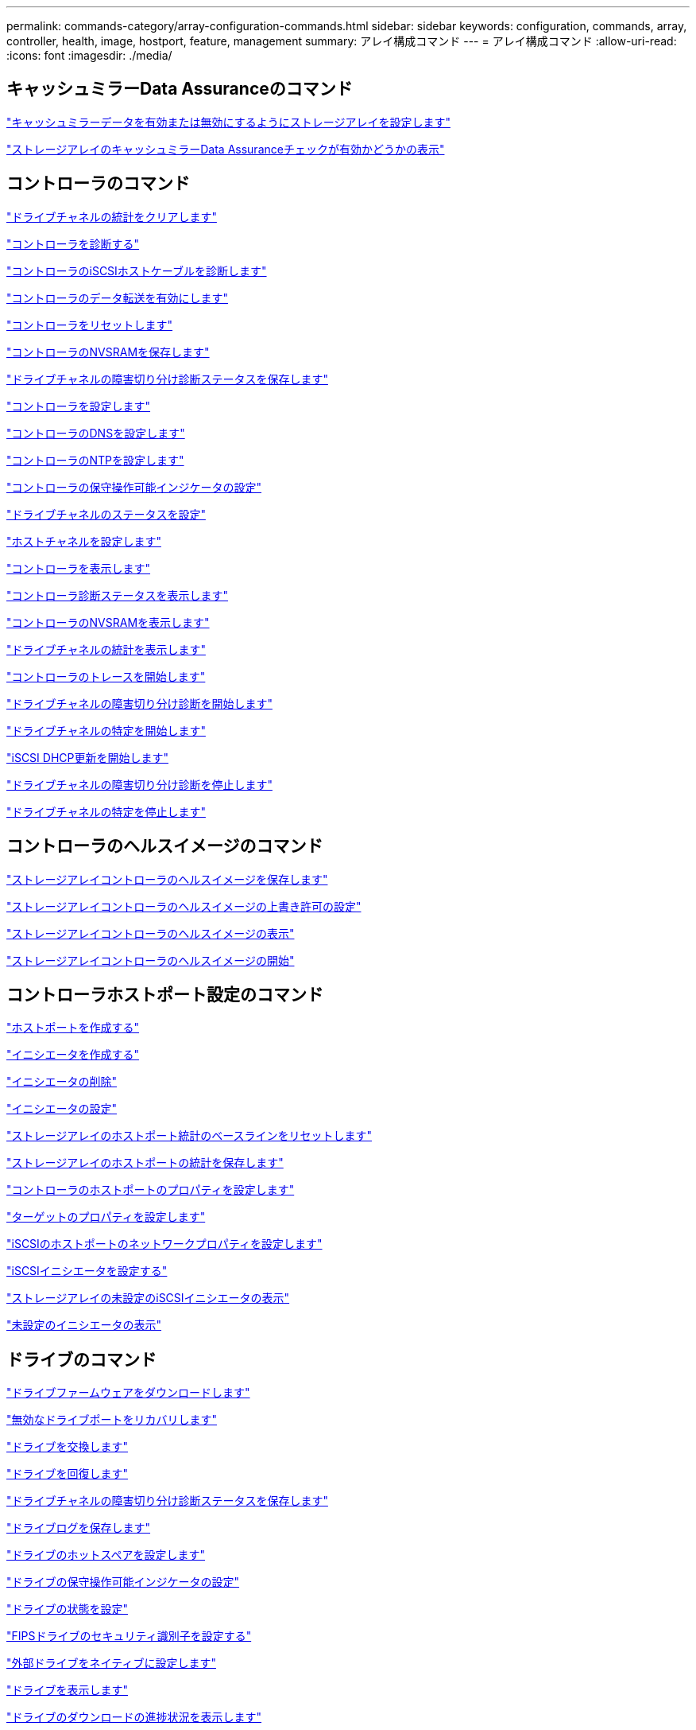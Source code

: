 ---
permalink: commands-category/array-configuration-commands.html 
sidebar: sidebar 
keywords: configuration, commands, array, controller, health, image, hostport, feature, management 
summary: アレイ構成コマンド 
---
= アレイ構成コマンド
:allow-uri-read: 
:icons: font
:imagesdir: ./media/




== キャッシュミラーData Assuranceのコマンド

link:../commands-a-z/set-storagearray-cachemirrordataassurancecheckenable.html["キャッシュミラーデータを有効または無効にするようにストレージアレイを設定します"]

link:../commands-a-z/show-storagearray-cachemirrordataassurancecheckenable.html["ストレージアレイのキャッシュミラーData Assuranceチェックが有効かどうかの表示"]



== コントローラのコマンド

link:../commands-a-z/clear-alldrivechannels-stats.html["ドライブチャネルの統計をクリアします"]

link:../commands-a-z/diagnose-controller.html["コントローラを診断する"]

link:../commands-a-z/diagnose-controller-iscsihostport.html["コントローラのiSCSIホストケーブルを診断します"]

link:../commands-a-z/enable-controller-datatransfer.html["コントローラのデータ転送を有効にします"]

link:../commands-a-z/reset-controller.html["コントローラをリセットします"]

link:../commands-a-z/save-controller-nvsram-file.html["コントローラのNVSRAMを保存します"]

link:../commands-a-z/save-drivechannel-faultdiagnostics-file.html["ドライブチャネルの障害切り分け診断ステータスを保存します"]

link:../commands-a-z/set-controller.html["コントローラを設定します"]

link:../commands-a-z/set-controller-dnsservers.html["コントローラのDNSを設定します"]

link:../commands-a-z/set-controller-ntpservers.html["コントローラのNTPを設定します"]

link:../commands-a-z/set-controller-service-action-allowed-indicator.html["コントローラの保守操作可能インジケータの設定"]

link:../commands-a-z/set-drivechannel.html["ドライブチャネルのステータスを設定"]

link:../commands-a-z/set-hostchannel.html["ホストチャネルを設定します"]

link:../commands-a-z/show-controller.html["コントローラを表示します"]

link:../commands-a-z/show-controller-diagnostic-status.html["コントローラ診断ステータスを表示します"]

link:../commands-a-z/show-controller-nvsram.html["コントローラのNVSRAMを表示します"]

link:../commands-a-z/show-drivechannel-stats.html["ドライブチャネルの統計を表示します"]

link:../commands-a-z/start-controller.html["コントローラのトレースを開始します"]

link:../commands-a-z/start-drivechannel-faultdiagnostics.html["ドライブチャネルの障害切り分け診断を開始します"]

link:../commands-a-z/start-drivechannel-locate.html["ドライブチャネルの特定を開始します"]

link:../commands-a-z/start-controller-iscsihostport-dhcprefresh.html["iSCSI DHCP更新を開始します"]

link:../commands-a-z/stop-drivechannel-faultdiagnostics.html["ドライブチャネルの障害切り分け診断を停止します"]

link:../commands-a-z/stop-drivechannel-locate.html["ドライブチャネルの特定を停止します"]



== コントローラのヘルスイメージのコマンド

link:../commands-a-z/save-storagearray-controllerhealthimage.html["ストレージアレイコントローラのヘルスイメージを保存します"]

link:../commands-a-z/set-storagearray-controllerhealthimageallowoverwrite.html["ストレージアレイコントローラのヘルスイメージの上書き許可の設定"]

link:../commands-a-z/show-storagearray-controllerhealthimage.html["ストレージアレイコントローラのヘルスイメージの表示"]

link:../commands-a-z/start-storagearray-controllerhealthimage-controller.html["ストレージアレイコントローラのヘルスイメージの開始"]



== コントローラホストポート設定のコマンド

link:../commands-a-z/create-hostport.html["ホストポートを作成する"]

link:../commands-a-z/create-initiator.html["イニシエータを作成する"]

link:../commands-a-z/delete-initiator.html["イニシエータの削除"]

link:../commands-a-z/set-initiator.html["イニシエータの設定"]

link:../commands-a-z/reset-storagearray-hostportstatisticsbaseline.html["ストレージアレイのホストポート統計のベースラインをリセットします"]

link:../commands-a-z/save-storagearray-hostportstatistics.html["ストレージアレイのホストポートの統計を保存します"]

link:../commands-a-z/set-controller-hostport.html["コントローラのホストポートのプロパティを設定します"]

link:../commands-a-z/set-target.html["ターゲットのプロパティを設定します"]

link:../commands-a-z/set-controller-iscsihostport.html["iSCSIのホストポートのネットワークプロパティを設定します"]

link:../commands-a-z/set-iscsiinitiator.html["iSCSIイニシエータを設定する"]

link:../commands-a-z/show-storagearray-unconfigurediscsiinitiators.html["ストレージアレイの未設定のiSCSIイニシエータの表示"]

link:../commands-a-z/show-storagearray-unconfiguredinitiators.html["未設定のイニシエータの表示"]



== ドライブのコマンド

link:../commands-a-z/download-drive-firmware.html["ドライブファームウェアをダウンロードします"]

link:../commands-a-z/recover-disabled-driveports.html["無効なドライブポートをリカバリします"]

link:../commands-a-z/replace-drive-replacementdrive.html["ドライブを交換します"]

link:../commands-a-z/revive-drive.html["ドライブを回復します"]

link:../commands-a-z/save-drivechannel-faultdiagnostics-file.html["ドライブチャネルの障害切り分け診断ステータスを保存します"]

link:../commands-a-z/save-alldrives-logfile.html["ドライブログを保存します"]

link:../commands-a-z/set-drive-hotspare.html["ドライブのホットスペアを設定します"]

link:../commands-a-z/set-drive-serviceallowedindicator.html["ドライブの保守操作可能インジケータの設定"]

link:../commands-a-z/set-drive-operationalstate.html["ドライブの状態を設定"]

link:../commands-a-z/set-drive-securityid.html["FIPSドライブのセキュリティ識別子を設定する"]

link:../commands-a-z/set-drive-nativestate.html["外部ドライブをネイティブに設定します"]

link:../commands-a-z/show-alldrives.html["ドライブを表示します"]

link:../commands-a-z/show-alldrives-downloadprogress.html["ドライブのダウンロードの進捗状況を表示します"]

link:../commands-a-z/show-alldrives-performancestats.html["ドライブのパフォーマンス統計を表示します"]

link:../commands-a-z/show-replaceabledrives.html["交換可能ドライブを表示します"]

link:../commands-a-z/start-drivechannel-faultdiagnostics.html["ドライブチャネルの障害切り分け診断を開始します"]

link:../commands-a-z/start-drive-initialize.html["ドライブの初期化を開始します"]

link:../commands-a-z/start-drive-locate.html["ドライブの特定を開始します"]

link:../commands-a-z/start-drive-reconstruct.html["ドライブの再構築を開始します"]

link:../commands-a-z/start-secureerase-drive.html["セキュアドライブの消去を開始します"]

link:../commands-a-z/stop-drivechannel-faultdiagnostics.html["ドライブチャネルの障害切り分け診断を停止します"]

link:../commands-a-z/stop-drive-locate.html["ドライブの特定を停止します"]



== 機能管理コマンド

link:../commands-a-z/disable-storagearray.html["ストレージアレイの機能を無効にします"]

link:../commands-a-z/enable-storagearray-feature-file.html["ストレージアレイの機能を有効にします"]

link:../commands-a-z/set-storagearray-autoloadbalancingenable.html["自動ロードバランシングを有効または無効にするストレージアレイの設定"]

link:../commands-a-z/show-storagearray.html["ストレージアレイを表示します"]



== 入出力コントローラ（IOC）ダンプのコマンド

link:../commands-a-z/save-ioclog.html["入出力コントローラ（IOC）ダンプを保存します"]

link:../commands-a-z/start-ioclog.html["入出力コントローラ（IOC）ダンプを開始します"]



== 動作不良ドライブ（MBD）のコマンド

link:../commands-a-z/replace-drive-replacementdrive.html["ドライブを交換します"]

link:../commands-a-z/reset-drive.html["ドライブをリセットします"]

link:../commands-a-z/set-drive-operationalstate.html["ドライブの状態を設定"]

link:../commands-a-z/stop-drive-replace.html["ドライブ交換を停止します"]



== オフロードデータ転送（ODX）のコマンド

link:../commands-a-z/set-storagearray-odxenabled.html["ODX を有効または無効にします"]

link:../commands-a-z/set-storagearray-vaaienabled.html["VAAIを有効または無効にします"]

link:../commands-a-z/show-storagearray-odxsetting.html["ストレージアレイのODX設定の表示"]



== リポジトリボリュームの分析のコマンド

link:../commands-a-z/check-repositoryconsistency.html["リポジトリの整合性を確認します"]



== セッションのコマンド

link:../commands-a-z/set-session-erroraction.html["セッションを設定します"]



== ストレージアレイのコマンド

link:../commands-a-z/activate-storagearray-firmware.html["ストレージアレイのファームウェアをアクティブ化します"]

link:../commands-a-z/add-certificate-from-array.html["アレイから証明書を追加します"]

link:../commands-a-z/add-certificate-from-file.html["ファイルから証明書を追加します"]

link:../commands-a-z/autoconfigure-storagearray.html["ストレージアレイを自動設定します"]

link:../commands-a-z/autoconfigure-storagearray-hotspares.html["ストレージアレイのホットスペアを自動設定します"]

link:../commands-a-z/clear-storagearray-configuration.html["ストレージアレイの構成のクリア"]

link:../commands-a-z/clear-storagearray-eventlog.html["ストレージアレイイベントログをクリアします"]

link:../commands-a-z/clear-storagearray-firmwarependingarea.html["ストレージアレイのファームウェア保留領域のクリア"]

link:../commands-a-z/clear-storagearray-recoverymode.html["ストレージアレイのリカバリモードをクリアします"]

link:../commands-a-z/create-storagearray-securitykey.html["ストレージアレイのセキュリティキーを作成します"]

link:../commands-a-z/delete-certificates.html["証明書を削除します"]

link:../commands-a-z/disable-storagearray-externalkeymanagement-file.html["外部セキュリティキー管理を無効にします"]

link:../commands-a-z/disable-storagearray.html["ストレージアレイの機能を無効にします"]

link:../commands-a-z/download-storagearray-drivefirmware-file.html["ストレージアレイのドライブファームウェアをダウンロードします"]

link:../commands-a-z/download-storagearray-firmware.html["ストレージアレイのファームウェア/ NVSRAMをダウンロードします"]

link:../commands-a-z/download-storagearray-nvsram.html["ストレージアレイのNVSRAMをダウンロードします"]

link:../commands-a-z/enable-storagearray-externalkeymanagement-file.html["外部セキュリティキー管理を有効にします"]

link:../commands-a-z/set-storagearray-hostconnectivityreporting.html["ホスト接続レポートの有効化または無効化"]

link:../commands-a-z/enable-storagearray-feature-file.html["ストレージアレイの機能を有効にします"]

link:../commands-a-z/export-storagearray-securitykey.html["ストレージアレイのセキュリティキーをエクスポートします"]

link:../commands-a-z/import-storagearray-securitykey-file.html["ストレージアレイのセキュリティキーをインポートします"]

link:../commands-a-z/load-storagearray-dbmdatabase.html["ストレージアレイのDBMデータベースのロード"]

link:../commands-a-z/recreate-storagearray-securitykey.html["外部セキュリティキーを再作成します"]

link:../commands-a-z/reset-storagearray-diagnosticdata.html["ストレージアレイの診断データをリセットします"]

link:../commands-a-z/reset-storagearray-ibstatsbaseline.html["ストレージアレイのInfiniBandの統計ベースラインをリセットします"]

link:../commands-a-z/reset-storagearray-iscsistatsbaseline.html["ストレージアレイのiSCSIベースラインをリセットします"]

link:../commands-a-z/reset-storagearray-rlsbaseline.html["ストレージアレイのRLSベースラインのリセット"]

link:../commands-a-z/reset-storagearray-sasphybaseline.html["ストレージアレイのSAS PHYベースラインをリセットします"]

link:../commands-a-z/reset-storagearray-socbaseline.html["ストレージアレイのSOCベースラインをリセットします"]

link:../commands-a-z/reset-storagearray-volumedistribution.html["ストレージアレイのボリューム分散をリセットします"]

link:../commands-a-z/save-storagearray-configuration.html["ストレージアレイの構成を保存します"]

link:../commands-a-z/save-storagearray-dbmdatabase.html["ストレージアレイのDBMデータベースの保存"]

link:../commands-a-z/save-storagearray-dbmvalidatorinfo.html["ストレージアレイのDBMバリデータ情報ファイルを保存します"]

link:../commands-a-z/save-storage-array-diagnostic-data.html["ストレージアレイの診断データを保存します"]

link:../commands-a-z/save-storagearray-warningevents.html["ストレージアレイイベントを保存します"]

link:../commands-a-z/save-storagearray-firmwareinventory.html["ストレージアレイのファームウェアインベントリを保存します"]

link:../commands-a-z/save-storagearray-ibstats.html["ストレージアレイのInfiniBandの統計を保存します"]

link:../commands-a-z/save-storagearray-iscsistatistics.html["ストレージアレイのiSCSI統計を保存します"]

link:../commands-a-z/save-storagearray-performancestats.html["ストレージアレイのパフォーマンス統計を保存します"]

link:../commands-a-z/save-storagearray-rlscounts.html["ストレージアレイのRLSカウンタを保存します"]

link:../commands-a-z/save-storagearray-sasphycounts.html["ストレージアレイのSAS PHYカウンタを保存します"]

link:../commands-a-z/save-storagearray-soccounts.html["ストレージアレイのSOCカウンタを保存します"]

link:../commands-a-z/save-storagearray-statecapture.html["ストレージアレイの状態キャプチャを保存します"]

link:../commands-a-z/save-storagearray-supportdata.html["ストレージアレイのサポートデータを保存します"]

link:../commands-a-z/set-storagearray.html["ストレージアレイを設定"]

link:../commands-a-z/set-storagearray-icmppingresponse.html["ストレージアレイのICMP応答を設定します"]

link:../commands-a-z/set-storagearray-isnsipv4configurationmethod.html["ストレージアレイのiSNSサーバのIPv4アドレスの設定"]

link:../commands-a-z/set-storagearray-isnsipv6address.html["ストレージアレイのiSNSサーバのIPv6アドレスの設定"]

link:../commands-a-z/set-storagearray-isnslisteningport.html["ストレージアレイのiSNSサーバのリスニングポートを設定する"]

link:../commands-a-z/set-storagearray-isnsserverrefresh.html["ストレージアレイのiSNSサーバの更新を設定します"]

link:../commands-a-z/set-storagearray-learncycledate-controller.html["ストレージアレイの学習サイクルの設定"]

link:../commands-a-z/set-storagearray-pqvalidateonreconstruct.html["再構築時のストレージアレイPQ検証の設定"]

link:../commands-a-z/set-storagearray-redundancymode.html["ストレージアレイの冗長性モードを設定します"]

link:../commands-a-z/set-storagearray-resourceprovisionedvolumes.html["ストレージアレイリソースにプロビジョニングされたボリュームを設定してください"]

link:../commands-a-z/set-storagearray-securitykey.html["ストレージアレイのセキュリティキーを設定します"]

link:../commands-a-z/set-storagearray-time.html["ストレージアレイの時刻を設定します"]

link:../commands-a-z/set-storagearray-traypositions.html["ストレージアレイのトレイの位置を設定します"]

link:../commands-a-z/set-storagearray-unnameddiscoverysession.html["ストレージアレイの名前のない検出セッションを設定します"]

link:../commands-a-z/show-certificates.html["証明書を表示します"]

link:../commands-a-z/show-storagearray.html["ストレージアレイを表示します"]

link:../commands-a-z/show-storagearray-autoconfiguration.html["ストレージアレイの自動設定の表示"]

link:../commands-a-z/show-storagearray-dbmdatabase.html["ストレージアレイのDBMデータベースの表示"]

link:../commands-a-z/show-storagearray-hostconnectivityreporting.html["ストレージアレイのホスト接続のレポートの表示"]

link:../commands-a-z/show-storagearray-hosttopology.html["ストレージアレイのホストトポロジを表示します"]

link:../commands-a-z/show-storagearray-lunmappings.html["ストレージアレイのLUNマッピングを表示します"]

link:../commands-a-z/show-storagearray-iscsinegotiationdefaults.html["ストレージアレイのネゴシエーションのデフォルトを表示します"]

link:../commands-a-z/show-storagearray-odxsetting.html["ストレージアレイのODX設定の表示"]

link:../commands-a-z/show-storagearray-powerinfo.html["ストレージアレイの電源情報を表示します"]

link:../commands-a-z/show-storagearray-unconfigurediscsiinitiators.html["ストレージアレイの未設定のiSCSIイニシエータの表示"]

link:../commands-a-z/show-storagearray-unreadablesectors.html["ストレージアレイの読み取り不能セクターの表示"]

link:../commands-a-z/show-textstring.html["文字列を表示します"]

link:../commands-a-z/start-storagearray-autosupport-manualdispatch.html["ストレージアレイのAutoSupport 手動ディスパッチを開始します"]

link:../commands-a-z/start-storagearray-configdbdiagnostic.html["ストレージアレイの構成データベース診断を開始します"]

link:../commands-a-z/start-storagearray-isnsserverrefresh.html["ストレージアレイのiSNSサーバの更新を開始します"]

link:../commands-a-z/start-storagearray-locate.html["ストレージアレイの特定の開始"]

link:../commands-a-z/stop-storagearray-configdbdiagnostic.html["ストレージアレイの構成データベース診断を停止します"]

link:../commands-a-z/stop-storagearray-drivefirmwaredownload.html["ストレージアレイドライブのファームウェアダウンロードを停止します"]

link:../commands-a-z/stop-storagearray-iscsisession.html["ストレージアレイのiSCSIセッションを停止します"]

link:../commands-a-z/stop-storagearray-locate.html["ストレージアレイの特定の停止"]

link:../commands-a-z/validate-storagearray-securitykey.html["ストレージアレイのセキュリティキーを検証します"]



== トレイのコマンド

link:../commands-a-z/download-tray-firmware-file.html["環境カードファームウェアをダウンロードします"]

link:../commands-a-z/download-tray-configurationsettings.html["トレイの設定をダウンロードします"]

link:../commands-a-z/save-alltrays-logfile.html["トレイログを保存します"]

link:../commands-a-z/set-tray-drawer.html["ドロワーの保守操作可能インジケータの設定"]

link:../commands-a-z/set-tray-attribute.html["トレイ属性を設定します"]

link:../commands-a-z/set-tray-identification.html["トレイIDを設定します"]

link:../commands-a-z/set-tray-serviceallowedindicator.html["トレイの保守操作可能インジケータの設定"]

link:../commands-a-z/start-tray-locate.html["トレイの特定の開始"]

link:../commands-a-z/stop-tray-locate.html["トレイの特定を停止します"]



== 分類なしのコマンド

link:../commands-a-z/recover-sasport-miswire.html["SASポート誤配線をリカバリします"]

link:../commands-a-z/show-textstring.html["文字列を表示します"]
